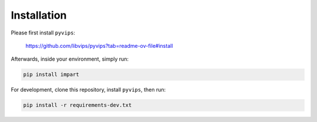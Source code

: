 Installation
------------

Please first install ``pyvips``:

    https://github.com/libvips/pyvips?tab=readme-ov-file#install

Afterwards, inside your environment, simply run:

.. code-block:: sh

    pip install impart

For development, clone this repository, install ``pyvips``, then run:

.. code-block:: sh

    pip install -r requirements-dev.txt
